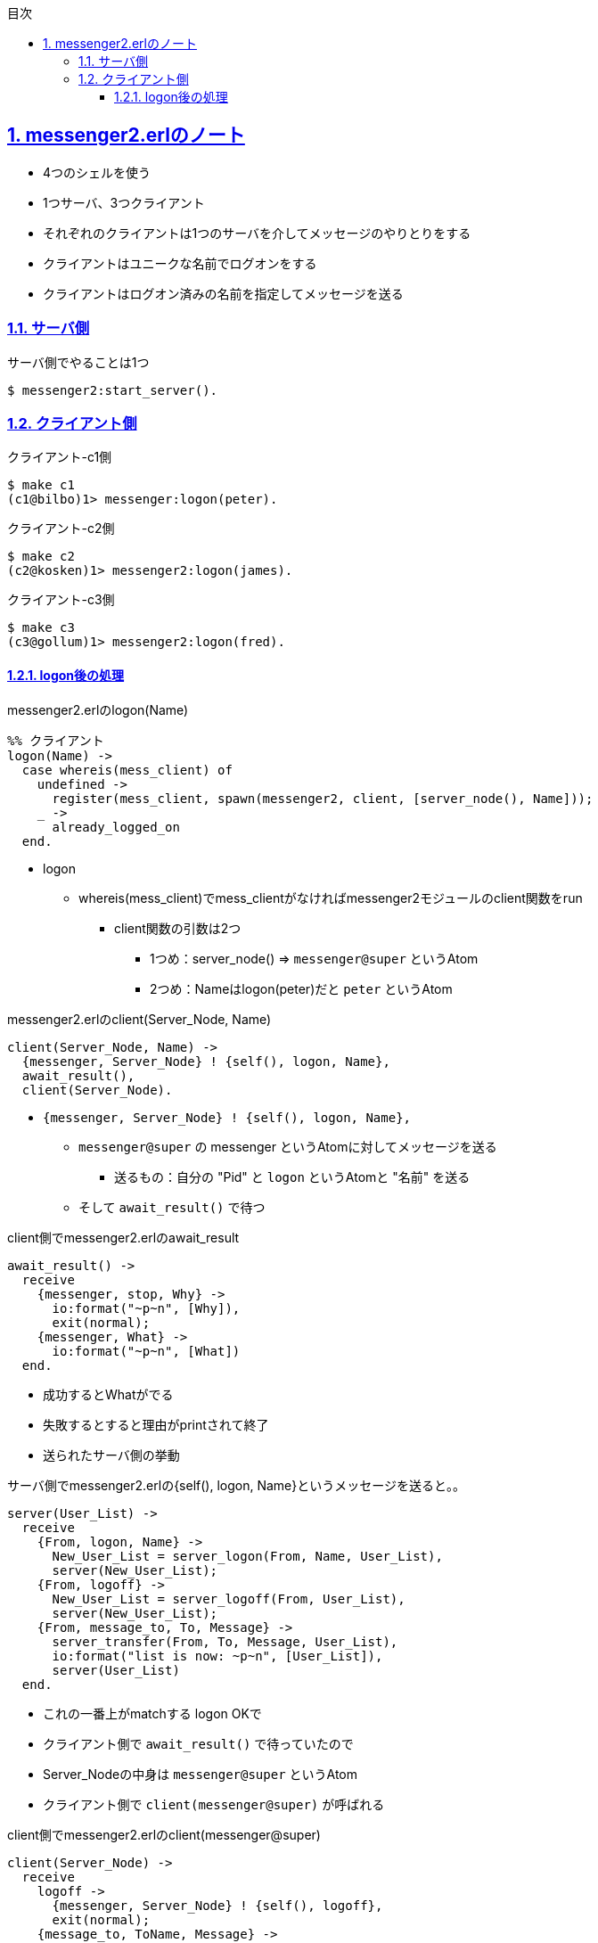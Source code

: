 :lang: ja
:doctype: book
:toc: left
:toclevels: 3
:toc-title: 目次
:sectnums:
:sectnumlevels: 4
:sectlinks:
:imagesdir: ./_images
:icons: font
:source-highlighter: coderay
:example-caption: 例
:table-caption: 表
:figure-caption: 図
:docname: = ノート
:author: sunakan

== messenger2.erlのノート

* 4つのシェルを使う
* 1つサーバ、3つクライアント
* それぞれのクライアントは1つのサーバを介してメッセージのやりとりをする
* クライアントはユニークな名前でログオンをする
* クライアントはログオン済みの名前を指定してメッセージを送る

=== サーバ側

.サーバ側でやることは1つ
----
$ messenger2:start_server().
----

=== クライアント側

.クライアント-c1側
----
$ make c1
(c1@bilbo)1> messenger:logon(peter).
----

.クライアント-c2側
----
$ make c2
(c2@kosken)1> messenger2:logon(james).
----

.クライアント-c3側
----
$ make c3
(c3@gollum)1> messenger2:logon(fred).
----


==== logon後の処理

.messenger2.erlのlogon(Name)
----
%% クライアント
logon(Name) ->
  case whereis(mess_client) of
    undefined ->
      register(mess_client, spawn(messenger2, client, [server_node(), Name]));
    _ ->
      already_logged_on
  end.
----

* logon
** whereis(mess_client)でmess_clientがなければmessenger2モジュールのclient関数をrun
*** client関数の引数は2つ
**** 1つめ：server_node() => `messenger@super` というAtom
**** 2つめ：Nameはlogon(peter)だと `peter` というAtom

.messenger2.erlのclient(Server_Node, Name)
----
client(Server_Node, Name) ->
  {messenger, Server_Node} ! {self(), logon, Name},
  await_result(),
  client(Server_Node).
----

* `{messenger, Server_Node} ! {self(), logon, Name},`
** `messenger@super` の messenger というAtomに対してメッセージを送る
*** 送るもの：自分の "Pid" と `logon` というAtomと "名前" を送る
** そして `await_result()` で待つ

.client側でmessenger2.erlのawait_result
----
await_result() ->
  receive
    {messenger, stop, Why} ->
      io:format("~p~n", [Why]),
      exit(normal);
    {messenger, What} ->
      io:format("~p~n", [What])
  end.
----

* 成功するとWhatがでる
* 失敗するとすると理由がprintされて終了




* 送られたサーバ側の挙動

.サーバ側でmessenger2.erlの{self(), logon, Name}というメッセージを送ると。。
----
server(User_List) ->
  receive
    {From, logon, Name} ->
      New_User_List = server_logon(From, Name, User_List),
      server(New_User_List);
    {From, logoff} ->
      New_User_List = server_logoff(From, User_List),
      server(New_User_List);
    {From, message_to, To, Message} ->
      server_transfer(From, To, Message, User_List),
      io:format("list is now: ~p~n", [User_List]),
      server(User_List)
  end.
----

* これの一番上がmatchする logon OKで
* クライアント側で `await_result()` で待っていたので
* Server_Nodeの中身は `messenger@super` というAtom
* クライアント側で `client(messenger@super)` が呼ばれる

.client側でmessenger2.erlのclient(messenger@super)
----
client(Server_Node) ->
  receive
    logoff ->
      {messenger, Server_Node} ! {self(), logoff},
      exit(normal);
    {message_to, ToName, Message} ->
      {messenger, Server_Node} ! {self(), message_to, ToName, Message},
      await_result();
    {message_from, FromName, Message} ->
      io:format("Message from ~p: ~p~n", [FromName, Message])
  end,
  client(Server_Node).
----

* これでメッセージを待つクライアントができた
** 結局各clientでやってるのは `messenger2:logon(XXXX)` のみ


.クライアント側でメッセージを送る(peter -> fred)
----
(c1@bilbo)6> messenger2:message(fred, "hello").
----

.messenger2.erlのmessege()
----
message(ToName, Message) ->
  case whereis(mess_client) of
    undefined ->
      not_logged_on;
    _ ->
      mess_client ! {message_to, ToName, Message},
      ok
  end.
----

* ToNameにはfredというAtom
* Messageには"hello"
* もし `mess_client` がなかったらログインしてないのでダメ
* `mess_client` に `{message_to, ToName, Message}` を送る
** ここでいう mess_client は クライアント側のclient関数でrunしていてreceiveで待っている

待っているのは。。

.client側でmessenger2.erlのclient(messenger@super)
----
client(Server_Node) ->
  receive
    logoff ->
      {messenger, Server_Node} ! {self(), logoff},
      exit(normal);
    {message_to, ToName, Message} ->
      {messenger, Server_Node} ! {self(), message_to, ToName, Message},
      await_result();
    {message_from, FromName, Message} ->
      io:format("Message from ~p: ~p~n", [FromName, Message])
  end,
  client(Server_Node).
----

* これの2番目
* サーバに `{self(), message_to, ToName, Message}` を送る
** `{自分のPid, message_to, 宛先名, メッセージ}`

サーバ側では。。

.サーバ側でmessenger2.erl
----
server(User_List) ->
  receive
    {From, logon, Name} ->
      New_User_List = server_logon(From, Name, User_List),
      server(New_User_List);
    {From, logoff} ->
      New_User_List = server_logoff(From, User_List),
      server(New_User_List);
    {From, message_to, To, Message} ->
      server_transfer(From, To, Message, User_List),
      io:format("list is now: ~p~n", [User_List]),
      server(User_List)
  end.
----

* これの3番目
* `{送信元, message_to, 宛先, メッセージ}` を受けて
* `server_transfer(送信元, 宛先, メッセージ, User_List)` をする

.messenger2.erlの
----
message(ToName, Message) ->
  case whereis(mess_client) of
    undefined ->
      not_logged_on;
    _ ->
      mess_client ! {message_to, ToName, Message},
      ok
  end.
----
